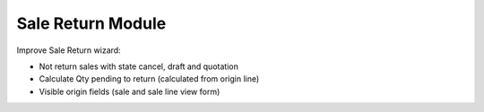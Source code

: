 Sale Return Module
##################

Improve Sale Return wizard:

* Not return sales with state cancel, draft and quotation
* Calculate Qty pending to return (calculated from origin line)
* Visible origin fields (sale and sale line view form)
